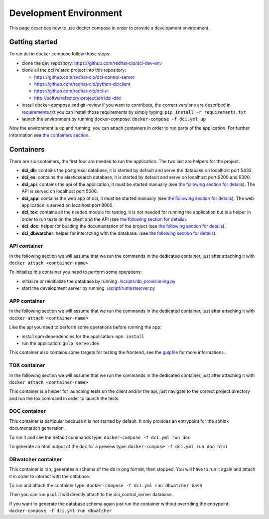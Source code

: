 Development Environment
=======================

This page describes how to use docker compose in order to provide a
development environment.

Getting started
---------------

To run dci in docker compose follow those steps:

* clone the dev repository: https://github.com/redhat-cip/dci-dev-env
* clone all the dci related project into this repository:

  * https://github.com/redhat-cip/dci-control-server
  * https://github.com/redhat-cip/python-dciclient
  * https://github.com/redhat-cip/dci-ui
  * http://softwarefactory-project.io/r/dci-doc

* install docker-compose and git-review if you want to contribute,
  the correct versions are described in `requirements.txt <requirements.txt>`_
  you can install those requirements by simply typing:
  ``pip install -r requirements.txt``
* launch the environment by running docker-compose:
  ``docker-compose -f dci.yml up``

Now the environment is up and running, you can attach containers in order to
run parts of the application. For further information see
`the containers section <#containers>`_.

Containers
----------

There are six containers, the first four are needed to run the application.
The two last are helpers for the project.

* **dci_db**: contains the postgresql database, it is started by default and
  serve the database on localhost port 5432.
* **dci_es**: contains the elasticsearch database, it is started by default and
  serve on localhost port 9200 and 9300.
* **dci_api**: contains the api of the application, it must be started manually
  (see `the following section for details <#api-container>`__). The API is
  served on localhost port 5000.
* **dci_app**: contains the web app of dci, it must be started manually
  (see `the following section for details <#app-container>`__). The web
  application is served on localhost port 8000.
* **dci_tox**: contains all the needed module for testing, it is not needed
  for running the application but is a helper in order to run tests
  on the client and the API
  (see `the following section for details <#tox-container>`__).
* **dci_doc**: helper for building the documentation of the project
  (see `the following section for details <#doc-container>`__).
* **dci_dbwatcher**: helper for interacting with the database.
  (see `the following section for details <#dbwatcher-container>`__).

API container
~~~~~~~~~~~~~

In the following section we will assume that we run the commands in the
dedicated container, just after attaching it with
``docker attach <container-name>``

To initialize this container you need to perform some operations:

* initialize or reinitialize the database by running
  `./scripts/db_provisioning.py <https://github.com/redhat-cip/dci-control-server/blob/master/scripts/db_provisioning.py>`_
* start the development server by running
  `./script/runtestserver.py <https://github.com/redhat-cip/dci-control-server/blob/master/scripts/db_provisioning.py>`_

APP container
~~~~~~~~~~~~~

In the following section we will assume that we run the commands in the
dedicated container, just after attaching it with
``docker attach <container-name>``

Like the api you need to perform some operations before running the app:

* install npm dependencies for the application: ``npm install``
* run the application: ``gulp serve:dev``

This container also contains some targets for testing the frontend, see the
`gulpfile <https://github.com/redhat-cip/dci-ui/blob/master/gulpfile.js>`_
for more informations.

TOX container
~~~~~~~~~~~~~

In the following section we will assume that we run the commands in the
dedicated container, just after attaching it with
``docker attach <container-name>``

This container is a helper for launching tests on the client and/or the api,
just navigate to the correct project directory and run the tox command in order
to launch the tests.

DOC container
~~~~~~~~~~~~~

This container is particular because it is not started by default.
It only provides an entrypoint for the sphinx documentation generation.

To run it and see the default commands type:
``docker-compose -f dci.yml run doc``

To generate an html output of the doc for a preview type:
``docker-compose -f dci.yml run doc html``

DBwatcher container
~~~~~~~~~~~~~~~~~~~

This container is ran, generates a schema of the db in png format,
then stopped. You will have to run it again and attach it in order to interact
with the database.

To run and attach the container type:
``docker-compose -f dci.yml run dbwatcher bash``

Then you can run ``psql`` it will directly attach to the dci_control_server
database.

If you want to generate the database schema again just run the container
without overriding the entrypoint:
``docker-compose -f dci.yml run dbwatcher``
